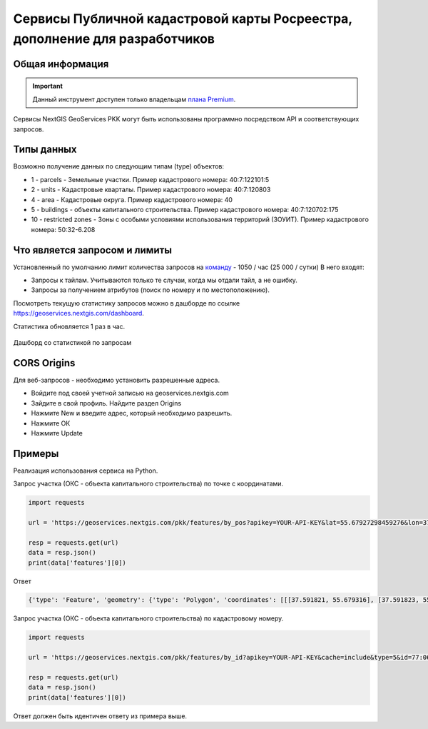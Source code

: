 .. _nggeos_pkk_dev:


Сервисы Публичной кадастровой карты Росреестра, дополнение для разработчиков
==========================================================================

Общая информация
------------------

.. important::
   Данный инструмент доступен только владельцам `плана Premium <https://nextgis.ru/nextgis-com/plans>`_.

Сервисы NextGIS GeoServices PKK могут быть использованы программно посредством API и соответствующих запросов.

.. _nggeos_pkk_data_type:

Типы данных
----------------

Возможно получение данных по следующим типам (type) объектов:

* 1 - parcels - Земельные участки. Пример кадастрового номера: 40:7:122101:5
* 2 - units - Кадастровые кварталы. Пример кадастрового номера: 40:7:120803
* 4 - area - Кадастровые округа. Пример кадастрового номера: 40
* 5 - buildings - объекты капитального строительства. Пример кадастрового номера: 40:7:120702:175
* 10 - restricted zones - Зоны с особыми условиями использования территорий (ЗОУИТ). Пример кадастрового номера: 50:32-6.208

.. _nggeos_pkk_limits:

Что является запросом и лимиты
--------------------------------

Установленный по умолчанию лимит количества запросов на `команду <https://docs.nextgis.ru/docs_ngcom/source/create.html#ngcom-team-management>`_ - 1050 / час (25 000 / сутки)
В него входят:

- Запросы к тайлам. Учитываются только те случаи, когда мы отдали тайл, а не ошибку.
- Запросы за получением атрибутов (поиск по номеру и по местоположению).

Посмотреть текущую статистику запросов можно в дашборде по ссылке https://geoservices.nextgis.com/dashboard.

Статистика обновляется 1 раз в час.

.. figure:: _static/dashboard.png
   :name: dashboard
   :align: center
   :width: 20cm

   Дашборд со статистикой по запросам

.. _nggeos_pkk_cors_origins:

CORS Origins
-------------

Для веб-запросов - необходимо установить разрешенные адреса. 

* Войдите под своей учетной записью на geoservices.nextgis.com
* Зайдите в свой профиль. Найдите раздел Origins
* Нажмите New и введите адрес, который необходимо разрешить.
* Нажмите ОК
* Нажмите Update

.. _nggeos_pkk_example:

Примеры
-------

Реализация использования сервиса на Python.

Запрос участка (ОКС - объекта капитального строительства) по точке с координатами.

.. code-block:: bash
    
    import requests
    
    url = 'https://geoservices.nextgis.com/pkk/features/by_pos?apikey=YOUR-API-KEY&lat=55.67927298459276&lon=37.591867175551606&types=5'
    
    resp = requests.get(url)
    data = resp.json()
    print(data['features'][0])

Ответ

.. code-block:: bash

   {'type': 'Feature', 'geometry': {'type': 'Polygon', 'coordinates': [[[37.591821, 55.679316], [37.591823, 55.679316], [37.591823, 55.679315], [37.591826, 55.679315], [37.591826, 55.679314], [37.59183, 55.679314], [37.59183, 55.679313], [37.591833, 55.679313], [37.591833, 55.679312], [37.591837, 55.679312], [37.591837, 55.679311], [37.59184, 55.679311], [37.59184, 55.67931], [37.591843, 55.67931], [37.591843, 55.679309], [37.591847, 55.679309], [37.591847, 55.679308], [37.59185, 55.679308], [37.59185, 55.679307], [37.591854, 55.679307], [37.591854, 55.679306], [37.591857, 55.679306], [37.591857, 55.679305], [37.591861, 55.679305], [37.591861, 55.679304], [37.591864, 55.679304], [37.591864, 55.679303], [37.591868, 55.679303], [37.591868, 55.679302], [37.591871, 55.679302], [37.591871, 55.679301], [37.591874, 55.679301], [37.591874, 55.6793], [37.591878, 55.6793], [37.591878, 55.679299], [37.591881, 55.679299], [37.591881, 55.679298], [37.591885, 55.679298], [37.591885, 55.679297], [37.591888, 55.679297], [37.591888, 55.679296], [37.591892, 55.679296], [37.591892, 55.679295], [37.591895, 55.679295], [37.591895, 55.679294], [37.591899, 55.679294], [37.591899, 55.679293], [37.591902, 55.679293], [37.591902, 55.679292], [37.591906, 55.679292], [37.591906, 55.679291], [37.591909, 55.679291], [37.591909, 55.67929], [37.591912, 55.67929], [37.591912, 55.679289], [37.591916, 55.679289], [37.591916, 55.679288], [37.591919, 55.679288], [37.591919, 55.679287], [37.591923, 55.679287], [37.591923, 55.679286], [37.591926, 55.679286], [37.591926, 55.679285], [37.59193, 55.679285], [37.59193, 55.679284], [37.591933, 55.679284], [37.591933, 55.679283], [37.591932, 55.679283], [37.591932, 55.679282], [37.591931, 55.679282], [37.591931, 55.679281], [37.59193, 55.679281], [37.59193, 55.67928], [37.591929, 55.67928], [37.591929, 55.679279], [37.591928, 55.679279], [37.591928, 55.679278], [37.591927, 55.679278], [37.591927, 55.679276], [37.591926, 55.679276], [37.591926, 55.679275], [37.591925, 55.679275], [37.591925, 55.679274], [37.591924, 55.679274], [37.591924, 55.679273], [37.591923, 55.679273], [37.591923, 55.679272], [37.591922, 55.679272], [37.591922, 55.679271], [37.591921, 55.679271], [37.591921, 55.67927], [37.59192, 55.67927], [37.59192, 55.679269], [37.591919, 55.679269], [37.591919, 55.679268], [37.591918, 55.679268], [37.591918, 55.679266], [37.591917, 55.679266], [37.591917, 55.679265], [37.591916, 55.679265], [37.591916, 55.679264], [37.591915, 55.679264], [37.591915, 55.679263], [37.591914, 55.679263], [37.591914, 55.679262], [37.591913, 55.679262], [37.591913, 55.679261], [37.591912, 55.679261], [37.591912, 55.67926], [37.591911, 55.67926], [37.591911, 55.679259], [37.59191, 55.679259], [37.59191, 55.679258], [37.591909, 55.679258], [37.591909, 55.679256], [37.591908, 55.679256], [37.591908, 55.679255], [37.591907, 55.679255], [37.591907, 55.679254], [37.591906, 55.679254], [37.591906, 55.679253], [37.591905, 55.679253], [37.591905, 55.679252], [37.591904, 55.679252], [37.591904, 55.679251], [37.591903, 55.679251], [37.591903, 55.67925], [37.591902, 55.67925], [37.591902, 55.679249], [37.591901, 55.679249], [37.591901, 55.679248], [37.5919, 55.679248], [37.5919, 55.679246], [37.591899, 55.679246], [37.591899, 55.679245], [37.591898, 55.679245], [37.591898, 55.679244], [37.591897, 55.679244], [37.591897, 55.679243], [37.591896, 55.679243], [37.591896, 55.679242], [37.591895, 55.679242], [37.591895, 55.679241], [37.591894, 55.679241], [37.591894, 55.67924], [37.591893, 55.67924], [37.591893, 55.679239], [37.591892, 55.679239], [37.591892, 55.679238], [37.591891, 55.679238], [37.591891, 55.679236], [37.59189, 55.679236], [37.59189, 55.679235], [37.591889, 55.679235], [37.591889, 55.679234], [37.591888, 55.679234], [37.591888, 55.679233], [37.591885, 55.679233], [37.591885, 55.679234], [37.591882, 55.679234], [37.591882, 55.679235], [37.591878, 55.679235], [37.591878, 55.679236], [37.591875, 55.679236], [37.591875, 55.679237], [37.591871, 55.679237], [37.591871, 55.679238], [37.591868, 55.679238], [37.591868, 55.679239], [37.591865, 55.679239], [37.591865, 55.67924], [37.591861, 55.67924], [37.591861, 55.679241], [37.591858, 55.679241], [37.591858, 55.679242], [37.591854, 55.679242], [37.591854, 55.679243], [37.591851, 55.679243], [37.591851, 55.679244], [37.591847, 55.679244], [37.591847, 55.679245], [37.591844, 55.679245], [37.591844, 55.679246], [37.59184, 55.679246], [37.59184, 55.679247], [37.591837, 55.679247], [37.591837, 55.679248], [37.591833, 55.679248], [37.591833, 55.679249], [37.59183, 55.679249], [37.59183, 55.67925], [37.591827, 55.67925], [37.591827, 55.679251], [37.591823, 55.679251], [37.591823, 55.679252], [37.59182, 55.679252], [37.59182, 55.679253], [37.591816, 55.679253], [37.591816, 55.679254], [37.591813, 55.679254], [37.591813, 55.679255], [37.591809, 55.679255], [37.591809, 55.679256], [37.591806, 55.679256], [37.591806, 55.679257], [37.591802, 55.679257], [37.591802, 55.679258], [37.591799, 55.679258], [37.591799, 55.679259], [37.591796, 55.679259], [37.591796, 55.67926], [37.591792, 55.67926], [37.591792, 55.679261], [37.591789, 55.679261], [37.591789, 55.679262], [37.591785, 55.679262], [37.591785, 55.679263], [37.591782, 55.679263], [37.591782, 55.679264], [37.591778, 55.679264], [37.591778, 55.679265], [37.591776, 55.679265], [37.591776, 55.679266], [37.591777, 55.679266], [37.591777, 55.679267], [37.591778, 55.679267], [37.591778, 55.679268], [37.591779, 55.679268], [37.591779, 55.67927], [37.59178, 55.67927], [37.59178, 55.679271], [37.591781, 55.679271], [37.591781, 55.679272], [37.591782, 55.679272], [37.591782, 55.679273], [37.591783, 55.679273], [37.591783, 55.679274], [37.591784, 55.679274], [37.591784, 55.679275], [37.591785, 55.679275], [37.591785, 55.679276], [37.591786, 55.679276], [37.591786, 55.679277], [37.591787, 55.679277], [37.591787, 55.679278], [37.591788, 55.679278], [37.591788, 55.679279], [37.591789, 55.679279], [37.591789, 55.679281], [37.59179, 55.679281], [37.59179, 55.679282], [37.591791, 55.679282], [37.591791, 55.679283], [37.591792, 55.679283], [37.591792, 55.679284], [37.591793, 55.679284], [37.591793, 55.679285], [37.591794, 55.679285], [37.591794, 55.679286], [37.591795, 55.679286], [37.591795, 55.679287], [37.591796, 55.679287], [37.591796, 55.679288], [37.591797, 55.679288], [37.591797, 55.679289], [37.591798, 55.679289], [37.591798, 55.679291], [37.591799, 55.679291], [37.591799, 55.679292], [37.5918, 55.679292], [37.5918, 55.679293], [37.591801, 55.679293], [37.591801, 55.679294], [37.591802, 55.679294], [37.591802, 55.679295], [37.591803, 55.679295], [37.591803, 55.679296], [37.591804, 55.679296], [37.591804, 55.679297], [37.591805, 55.679297], [37.591805, 55.679298], [37.591806, 55.679298], [37.591806, 55.679299], [37.591807, 55.679299], [37.591807, 55.679301], [37.591808, 55.679301], [37.591808, 55.679302], [37.591809, 55.679302], [37.591809, 55.679303], [37.59181, 55.679303], [37.59181, 55.679304], [37.591811, 55.679304], [37.591811, 55.679305], [37.591812, 55.679305], [37.591812, 55.679306], [37.591813, 55.679306], [37.591813, 55.679307], [37.591814, 55.679307], [37.591814, 55.679308], [37.591815, 55.679308], [37.591815, 55.679309], [37.591816, 55.679309], [37.591816, 55.67931], [37.591817, 55.67931], [37.591817, 55.679312], [37.591818, 55.679312], [37.591818, 55.679313], [37.591819, 55.679313], [37.591819, 55.679314], [37.59182, 55.679314], [37.59182, 55.679315], [37.591821, 55.679315], [37.591821, 55.679316]]]}, 'properties': {'cn': '77:06:0004003:1069', 'fp': 200, 'id': '77:6:4003:1069', 'name': 'здание', 'depth': None, 'rayon': '77:6', 'floors': '4', 'height': None, 'spread': None, 'volume': None, 'address': 'Российская Федерация, город Москва, вн.тер.г. муниципальный округ Котловка, улица Большая Черёмушкинская, Дом 25, Строение 77', 'kvartal': '77:6:4003', 'purpose': '204001000000', 'statecd': '01', 'area_dev': None, 'cad_cost': 38406058.38, 'cad_unit': '383', 'oks_type': 'building', 'reg_date': '26.05.2012', 'area_type': '002', 'area_unit': '055', 'date_cost': '01.01.2023', 'year_used': 1975.0, 'area_value': 666.3, 'kvartal_cn': '77:06:0004003', 'year_built': 1975.0, 'purpose_name': 'Нежилое', 'area_dev_type': '002', 'area_dev_unit': '055', 'cad_record_date': None, 'application_date': '01.01.2024', 'cc_date_approval': None, 'cc_date_entering': '09.12.2023', 'underground_floors': None, 'type': 5, 'extent_parent': {}, 'center': {'x': 4184706.0801692894, 'y': 7494831.407861941}, 'extent': {'xmax': 4184714.82975462, 'xmin': 4184697.32418952, 'ymax': 7494839.597222454, 'ymin': 7494823.21961224}}}

Запрос участка (ОКС - объекта капитального строительства) по кадастровому номеру.

.. code-block:: bash
    
    import requests

    url = 'https://geoservices.nextgis.com/pkk/features/by_id?apikey=YOUR-API-KEY&cache=include&type=5&id=77:06:0004003:1069'

    resp = requests.get(url)
    data = resp.json()
    print(data['features'][0])

Ответ должен быть идентичен ответу из примера выше.
